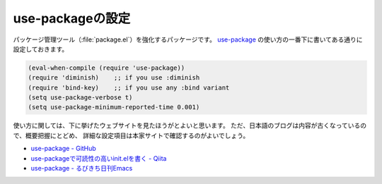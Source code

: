 ==================================================
use-packageの設定
==================================================

パッケージ管理ツール（:file:`package.el`）を強化するパッケージです。
`use-package <github_>`_ の使い方の一番下に書いてある通りに設定しておきます。

.. code-block:: elisp

   (eval-when-compile (require 'use-package))
   (require 'diminish)    ;; if you use :diminish
   (require 'bind-key)    ;; if you use any :bind variant
   (setq use-package-verbose t)
   (setq use-package-minimum-reported-time 0.001)

使い方に関しては、下に挙げたウェブサイトを見たほうがとよいと思います。
ただ、日本語のブログは内容が古くなっているので、概要把握にとどめ、
詳細な設定項目は本家サイトで確認するのがよいでしょう。


- `use-package - GitHub <github_>`_
- `use-packageで可読性の高いinit.elを書く - Qiita <qiita_>`_
- `use-package - るびきち日刊Emacs <rubikitch_>`_

.. _github: https://github.com/jwiegley/use-package
.. _qiita: http://qiita.com/kai2nenobu/items/5dfae3767514584f5220
.. _rubikitch: http://rubikitch.com/2014/09/09/use-package/
